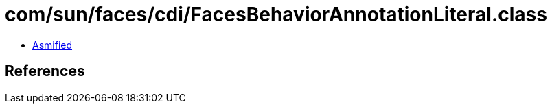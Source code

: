 = com/sun/faces/cdi/FacesBehaviorAnnotationLiteral.class

 - link:FacesBehaviorAnnotationLiteral-asmified.java[Asmified]

== References

